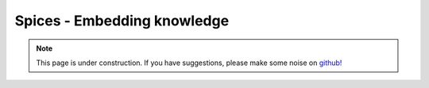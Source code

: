.. _spices:

Spices - Embedding knowledge
============================

.. note::

    .. raw:: html

       <div class="col-md-2" align="center">
          <a href="https://github.com/geoscixyz/computation/"><i class="fa fa-wrench fa-4x" aria-hidden="true"></i></a>
       </div>

    This page is under construction. If you have suggestions, please make some
    noise on `github! <https://github.com/geoscixyz/computation/>`_
